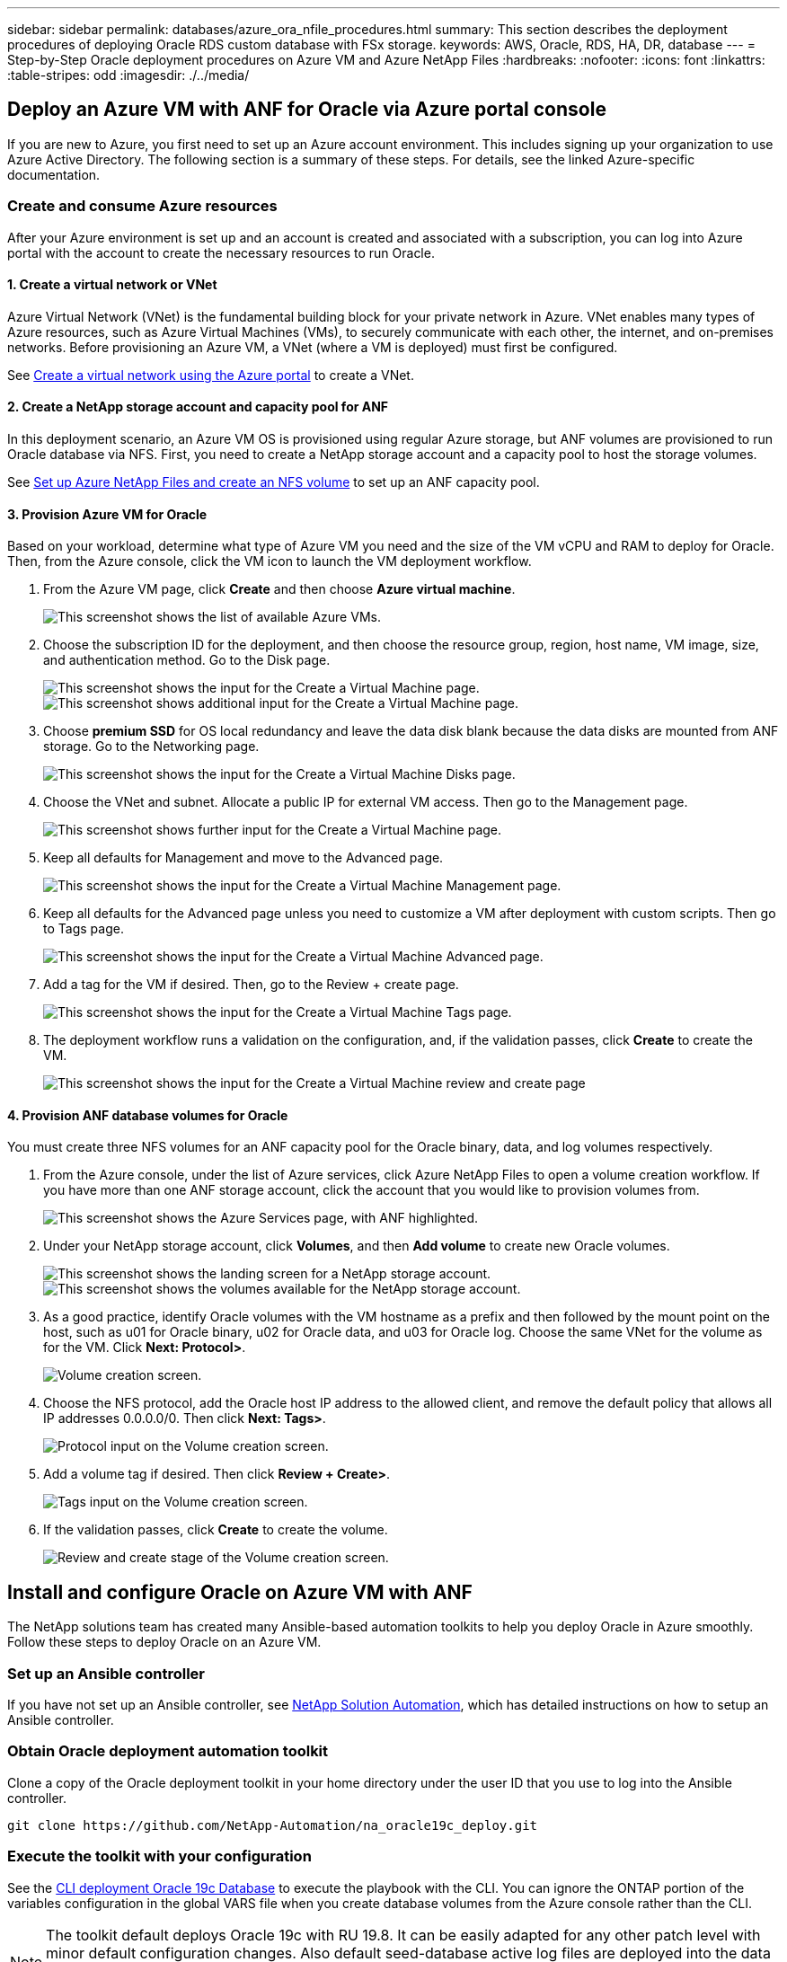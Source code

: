 ---
sidebar: sidebar
permalink: databases/azure_ora_nfile_procedures.html
summary: This section describes the deployment procedures of deploying Oracle RDS custom database with FSx storage.
keywords: AWS, Oracle, RDS, HA, DR, database
---
= Step-by-Step Oracle deployment procedures on Azure VM and Azure NetApp Files
:hardbreaks:
:nofooter:
:icons: font
:linkattrs:
:table-stripes: odd
:imagesdir: ./../media/

[.lead]
== Deploy an Azure VM with ANF for Oracle via Azure portal console

If you are new to Azure, you first need to set up an Azure account environment. This includes signing up your organization to use Azure Active Directory. The following section is a summary of these steps. For details, see the linked Azure-specific documentation.

=== Create and consume Azure resources

After your Azure environment is set up and an account is created and associated with a subscription, you can log into Azure portal with the account to create the necessary resources to run Oracle.

==== 1. Create a virtual network or VNet

Azure Virtual Network (VNet) is the fundamental building block for your private network in Azure. VNet enables many types of Azure resources, such as Azure Virtual Machines (VMs), to securely communicate with each other, the internet, and on-premises networks. Before provisioning an Azure VM, a VNet (where a VM is deployed) must first be configured.

See link:https://docs.microsoft.com/en-us/azure/virtual-network/quick-create-portal[Create a virtual network using the Azure portal^] to create a VNet.

==== 2. Create a NetApp storage account and capacity pool for ANF

In this deployment scenario, an Azure VM OS is provisioned using regular Azure storage, but ANF volumes are provisioned to run Oracle database via NFS. First, you need to create a NetApp storage account and a capacity pool to host the storage volumes.

See link:https://docs.microsoft.com/en-us/azure/azure-netapp-files/azure-netapp-files-quickstart-set-up-account-create-volumes?tabs=azure-portal[Set up Azure NetApp Files and create an NFS volume^] to set up an ANF capacity pool.

==== 3. Provision Azure VM for Oracle

Based on your workload, determine what type of Azure VM you need and the size of the VM vCPU and RAM to deploy for Oracle. Then, from the Azure console, click the VM icon to launch the VM deployment workflow.

. From the Azure VM page, click *Create* and then choose *Azure virtual machine*.
+
image:db_ora_azure_anf_vm_01.PNG["This screenshot shows the list of available Azure VMs."]

. Choose the subscription ID for the deployment, and then choose the resource group, region, host name, VM image, size, and authentication method. Go to the Disk page.
+
image:db_ora_azure_anf_vm_02-1.PNG["This screenshot shows the input for the Create a Virtual Machine page."]
image:db_ora_azure_anf_vm_02-2.PNG["This screenshot shows additional input for the Create a Virtual Machine page."]

. Choose *premium SSD* for OS local redundancy and leave the data disk blank because the data disks are mounted from ANF storage. Go to the Networking page.
+
image:db_ora_azure_anf_vm_03.PNG["This screenshot shows the input for the Create a Virtual Machine Disks page."]

. Choose the VNet and subnet. Allocate a public IP for external VM access. Then go to the Management page.
+
image:db_ora_azure_anf_vm_04.PNG["This screenshot shows further input for the Create a Virtual Machine page."]

. Keep all defaults for Management and move to the Advanced page.
+
image:db_ora_azure_anf_vm_05.PNG["This screenshot shows the input for the Create a Virtual Machine Management page."]

. Keep all defaults for the Advanced page unless you need to customize a VM after deployment with custom scripts. Then go to Tags page.
+
image:db_ora_azure_anf_vm_06.PNG["This screenshot shows the input for the Create a Virtual Machine Advanced page."]

. Add a tag for the VM if desired. Then, go to the Review + create page.
+
image:db_ora_azure_anf_vm_07.PNG["This screenshot shows the input for the Create a Virtual Machine Tags page."]

. The deployment workflow runs a validation on the configuration, and, if the validation passes, click *Create* to create the VM.
+
image:db_ora_azure_anf_vm_08.PNG["This screenshot shows the input for the Create a Virtual Machine review and create page".]

==== 4. Provision ANF database volumes for Oracle

You must create three NFS volumes for an ANF capacity pool for the Oracle binary, data, and log volumes respectively.

. From the Azure console, under the list of Azure services, click Azure NetApp Files to open a volume creation workflow. If you have more than one ANF storage account, click the account that you would like to provision volumes from.
+
image:db_ora_azure_anf_vols_00.PNG["This screenshot shows the Azure Services page, with ANF highlighted."]

. Under your NetApp storage account, click *Volumes*, and then *Add volume* to create new Oracle volumes.
+
image:db_ora_azure_anf_vols_01_1.PNG["This screenshot shows the landing screen for a NetApp storage account."]
image:db_ora_azure_anf_vols_01.PNG["This screenshot shows the volumes available for the NetApp storage account."]

. As a good practice, identify Oracle volumes with the VM hostname as a prefix and then followed by the mount point on the host, such as u01 for Oracle binary, u02 for Oracle data, and u03 for Oracle log. Choose the same VNet for the volume as for the VM. Click *Next: Protocol>*.
+
image:db_ora_azure_anf_vols_02.PNG["Volume creation screen."]

. Choose the NFS protocol, add the Oracle host IP address to the allowed client, and remove the default policy that allows all IP addresses 0.0.0.0/0. Then click *Next: Tags>*.
+
image:db_ora_azure_anf_vols_03.PNG["Protocol input on the Volume creation screen."]

. Add a volume tag if desired. Then click *Review + Create>*.
+
image:db_ora_azure_anf_vols_04.PNG["Tags input on the Volume creation screen."]

. If the validation passes, click *Create* to create the volume.
+
image:db_ora_azure_anf_vols_05.PNG["Review and create stage of the Volume creation screen."]


== Install and configure Oracle on Azure VM with ANF

The NetApp solutions team has created many Ansible-based automation toolkits to help you deploy Oracle in Azure smoothly. Follow these steps to deploy Oracle on an Azure VM.

=== Set up an Ansible controller

If you have not set up an Ansible controller, see link:https://docs.netapp.com/us-en/netapp-solutions/automation/automation_introduction.html[NetApp Solution Automation^], which has detailed instructions on how to setup an Ansible controller.

=== Obtain Oracle deployment automation toolkit

Clone a copy of the Oracle deployment toolkit in your home directory under the user ID that you use to log into the Ansible controller.

[source, cli]
----
git clone https://github.com/NetApp-Automation/na_oracle19c_deploy.git
----

=== Execute the toolkit with your configuration

See the link:https://docs.netapp.com/us-en/netapp-solutions/databases/cli_automation.html#cli-deployment-oracle-19c-database[CLI deployment Oracle 19c Database^] to execute the playbook with the CLI. You can ignore the ONTAP portion of the variables configuration in the global VARS file when you create database volumes from the Azure console rather than the CLI.

[NOTE]
The toolkit default deploys Oracle 19c with RU 19.8. It can be easily adapted for any other patch level with minor default configuration changes. Also default seed-database active log files are deployed into the data volume. If you need active log files on the log volume, it should be relocated after initial deployment. Reach out to the NetApp Solution team for help if needed.

== Set up AzAcSnap backup tool for app-consistent snapshots for Oracle

The Azure Application-Consistent Snapshot tool (AzAcSnap) is a command-line tool that enables data protection for third-party databases by handling all the orchestration required to put them into an application-consistent state before taking a storage snapshot. It then returns these databases to an operational state. NetApp recommends installing the tool on the database server host. See the following installation and configuration procedures.

=== Install AzAcSnap tool

. Get the most recent version of the link:https://aka.ms/azacsnapinstaller[the AzArcSnap Installer^].

. Copy the downloaded self-installer to the target system.

. Execute the self-installer as the root user with the default installation option. If necessary, make the file executable using the `chmod +x *.run` command.
+
[source, cli]
----
 ./azacsnap_installer_v5.0.run -I
----

=== Configure Oracle connectivity

The snapshot tools communicate with the Oracle database and need a database user with appropriate permissions to enable or disable backup mode.

==== 1. Set up AzAcSnap database user

The following examples show the setup of the Oracle database user and the use of sqlplus for communication to the Oracle database. The example commands set up a user (AZACSNAP) in the Oracle database and change the IP address, usernames, and passwords as appropriate.

. From the Oracle database installation, launch sqlplus to log into the database.
+
[source, cli]
----
su – oracle
sqlplus / AS SYSDBA
----

. Create the user.
+
[source, cli]
----
CREATE USER azacsnap IDENTIFIED BY password;
----

. Grant the user permissions. This example sets the permission for the AZACSNAP user to enable putting the database into backup mode.
+
[source, cli]
----
GRANT CREATE SESSION TO azacsnap;
GRANT SYSBACKUP TO azacsnap;
----

. Change the default user's password expiration to unlimited.
+
[source, cli]
----
ALTER PROFILE default LIMIT PASSWORD_LIFE_TIME unlimited;
----

. Validate azacsnap connectivity for the database.
+
[source, cli]
----
connect azacsnap/password
quit;
----

==== 2. Configure Linux-user azacsnap for DB access with Oracle wallet

The AzAcSnap default installation creates an azacsnap OS user. It's Bash shell environment must be configured for Oracle database access with the password stored in an Oracle wallet.

. As root user, run the `cat /etc/oratab` command to identify the ORACLE_HOME and ORACLE_SID variables on the host.
+
[source, cli]
----
cat /etc/oratab
----

. Add ORACLE_HOME, ORACLE_SID, TNS_ADMIN, and PATH variables to the azacsnap user bash profile. Change the variables as needed.
+
[source, cli]
----
echo "export ORACLE_SID=ORATEST" >> /home/azacsnap/.bash_profile
echo "export ORACLE_HOME=/u01/app/oracle/product/19800/ORATST" >> /home/azacsnap/.bash_profile
echo "export TNS_ADMIN=/home/azacsnap" >> /home/azacsnap/.bash_profile
echo "export PATH=\$PATH:\$ORACLE_HOME/bin" >> /home/azacsnap/.bash_profile
----

. As the Linux user azacsnap, create the wallet. You are prompted for the wallet password.
+
[source, cli]
----
sudo su - azacsnap

mkstore -wrl $TNS_ADMIN/.oracle_wallet/ -create
----

. Add the connect string credentials to the Oracle Wallet. In the following example command, AZACSNAP is the ConnectString to be used by AzAcSnap, azacsnap is the Oracle Database User, and AzPasswd1 is the Oracle User's database password. You are again prompted for the wallet password.
+
[source, cli]
----
mkstore -wrl $TNS_ADMIN/.oracle_wallet/ -createCredential AZACSNAP azacsnap AzPasswd1
----

. Create the `tnsnames-ora` file. In the following example command, HOST should be set to the IP address of the Oracle Database and the Server SID should be set to the Oracle Database SID.
+
[source, cli]
----
echo "# Connection string
AZACSNAP=\"(DESCRIPTION=(ADDRESS=(PROTOCOL=TCP)(HOST=172.30.137.142)(PORT=1521))(CONNECT_DATA=(SID=ORATST)))\"
" > $TNS_ADMIN/tnsnames.ora
----

. Create the `sqlnet.ora` file.
+
[source, cli]
----
echo "SQLNET.WALLET_OVERRIDE = TRUE
WALLET_LOCATION=(
    SOURCE=(METHOD=FILE)
    (METHOD_DATA=(DIRECTORY=\$TNS_ADMIN/.oracle_wallet))
) " > $TNS_ADMIN/sqlnet.ora
----

. Test Oracle access using the wallet.
+
[source, cli]
----
sqlplus /@AZACSNAP as SYSBACKUP
----
+
The expected output from the command:
+
----
[azacsnap@acao-ora01 ~]$ sqlplus /@AZACSNAP as SYSBACKUP

SQL*Plus: Release 19.0.0.0.0 - Production on Thu Sep 8 18:02:07 2022
Version 19.8.0.0.0

Copyright (c) 1982, 2019, Oracle.  All rights reserved.

Connected to:
Oracle Database 19c Enterprise Edition Release 19.0.0.0.0 - Production
Version 19.8.0.0.0

SQL>
----

=== Configure ANF connectivity

This section explains how to enable communication with Azure NetApp Files (with a VM).

. Within an Azure Cloud Shell session, make sure that you are logged into the subscription that you want to be associated with the service principal by default.
+
[source,cli]
----
az account show
----

. If the subscription isn't correct, use the following command:
+
[source,cli]
----
az account set -s <subscription name or id>
----

. Create a service principal using the Azure CLI as in the following example:
+
[source,cli]
----
az ad sp create-for-rbac --name "AzAcSnap" --role Contributor --scopes /subscriptions/{subscription-id} --sdk-auth
----
+
The expected output:
+
----
{
  "clientId": "00aa000a-aaaa-0000-00a0-00aa000aaa0a",
  "clientSecret": "00aa000a-aaaa-0000-00a0-00aa000aaa0a",
  "subscriptionId": "00aa000a-aaaa-0000-00a0-00aa000aaa0a",
  "tenantId": "00aa000a-aaaa-0000-00a0-00aa000aaa0a",
  "activeDirectoryEndpointUrl": "https://login.microsoftonline.com",
  "resourceManagerEndpointUrl": "https://management.azure.com/",
  "activeDirectoryGraphResourceId": "https://graph.windows.net/",
  "sqlManagementEndpointUrl": "https://management.core.windows.net:8443/",
  "galleryEndpointUrl": "https://gallery.azure.com/",
  "managementEndpointUrl": "https://management.core.windows.net/"
}
----

. Cut and paste the output content into a file called `oracle.json` stored in the Linux user azacsnap user bin directory and secure the file with the appropriate system permissions.

[NOTE]

Make sure the format of the JSON file is exactly as described above, especially with the URLs enclosed in double quotes (").

=== Complete the setup of AzAcSnap tool

Follow these steps to configure and test the snapshot tools. After successful testing, you can perform the first database-consistent storage snapshot.

. Change into the snapshot user account.
+
[source,cli]
----
su - azacsnap
----

. Change the location of commands.
+
[source,cli]
----
cd /home/azacsnap/bin/
----

. Configure a storage backup detail file. This creates an `azacsnap.json` configuration file.
+
[source,cli]
----
azacsnap -c configure –-configuration new
----
+
The expected output with three Oracle volumes:
+
----
[azacsnap@acao-ora01 bin]$ azacsnap -c configure --configuration new
Building new config file
Add comment to config file (blank entry to exit adding comments): Oracle snapshot bkup
Add comment to config file (blank entry to exit adding comments):
Enter the database type to add, 'hana', 'oracle', or 'exit' (for no database): oracle

=== Add Oracle Database details ===
Oracle Database SID (e.g. CDB1): ORATST
Database Server's Address (hostname or IP address): 172.30.137.142
Oracle connect string (e.g. /@AZACSNAP): /@AZACSNAP

=== Azure NetApp Files Storage details ===
Are you using Azure NetApp Files for the database? (y/n) [n]: y
--- DATA Volumes have the Application put into a consistent state before they are snapshot ---
Add Azure NetApp Files resource to DATA Volume section of Database configuration? (y/n) [n]: y
Full Azure NetApp Files Storage Volume Resource ID (e.g. /subscriptions/.../resourceGroups/.../providers/Microsoft.NetApp/netAppAccounts/.../capacityPools/Premium/volumes/...): /subscriptions/0efa2dfb-917c-4497-b56a-b3f4eadb8111/resourceGroups/ANFAVSRG/providers/Microsoft.NetApp/netAppAccounts/ANFAVSAcct/capacityPools/CapPool/volumes/acao-ora01-u01
Service Principal Authentication filename or Azure Key Vault Resource ID (e.g. auth-file.json or https://...): oracle.json
Add Azure NetApp Files resource to DATA Volume section of Database configuration? (y/n) [n]: y
Full Azure NetApp Files Storage Volume Resource ID (e.g. /subscriptions/.../resourceGroups/.../providers/Microsoft.NetApp/netAppAccounts/.../capacityPools/Premium/volumes/...): /subscriptions/0efa2dfb-917c-4497-b56a-b3f4eadb8111/resourceGroups/ANFAVSRG/providers/Microsoft.NetApp/netAppAccounts/ANFAVSAcct/capacityPools/CapPool/volumes/acao-ora01-u02
Service Principal Authentication filename or Azure Key Vault Resource ID (e.g. auth-file.json or https://...): oracle.json
Add Azure NetApp Files resource to DATA Volume section of Database configuration? (y/n) [n]: n
--- OTHER Volumes are snapshot immediately without preparing any application for snapshot ---
Add Azure NetApp Files resource to OTHER Volume section of Database configuration? (y/n) [n]: y
Full Azure NetApp Files Storage Volume Resource ID (e.g. /subscriptions/.../resourceGroups/.../providers/Microsoft.NetApp/netAppAccounts/.../capacityPools/Premium/volumes/...): /subscriptions/0efa2dfb-917c-4497-b56a-b3f4eadb8111/resourceGroups/ANFAVSRG/providers/Microsoft.NetApp/netAppAccounts/ANFAVSAcct/capacityPools/CapPool/volumes/acao-ora01-u03
Service Principal Authentication filename or Azure Key Vault Resource ID (e.g. auth-file.json or https://...): oracle.json
Add Azure NetApp Files resource to OTHER Volume section of Database configuration? (y/n) [n]: n

=== Azure Managed Disk details ===
Are you using Azure Managed Disks for the database? (y/n) [n]: n

=== Azure Large Instance (Bare Metal) Storage details ===
Are you using Azure Large Instance (Bare Metal) for the database? (y/n) [n]: n

Enter the database type to add, 'hana', 'oracle', or 'exit' (for no database): exit

Editing configuration complete, writing output to 'azacsnap.json'.
----

. As the azacsnap Linux user, run the azacsnap test command for an Oracle backup.
+
[source, cli]
----
cd ~/bin
azacsnap -c test --test oracle --configfile azacsnap.json
----
+
The expected output:
+
----
[azacsnap@acao-ora01 bin]$ azacsnap -c test --test oracle --configfile azacsnap.json
BEGIN : Test process started for 'oracle'
BEGIN : Oracle DB tests
PASSED: Successful connectivity to Oracle DB version 1908000000
END   : Test process complete for 'oracle'
[azacsnap@acao-ora01 bin]$
----

. Run your first snapshot backup.
+
[source, cli]
----
azacsnap -c backup –-volume data --prefix ora_test --retention=1
----
